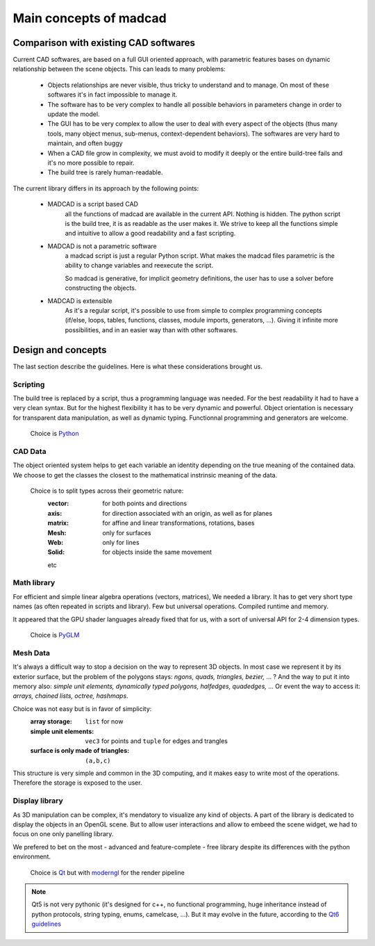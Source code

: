 Main concepts of madcad
=======================

Comparison with existing CAD softwares
--------------------------------------

Current CAD softwares, are based on a full GUI oriented approach, with parametric features bases on dynamic relationship between the scene objects. This can leads to many problems:
	
	- Objects relationships are never visible, thus tricky to understand and to manage. On most of these softwares it's in fact impossible to manage it.
	
	- The software has to be very complex to handle all possible behaviors in parameters change in order to update the model.
	
	- The GUI has to be very complex to allow the user to deal with every aspect of the objects (thus many tools, many object menus, sub-menus, context-dependent behaviors). The softwares are very hard to maintain, and often buggy
	
	- When a CAD file grow in complexity, we must avoid to modify it deeply or the entire build-tree fails and it's no more possible to repair.
	
	- The build tree is rarely human-readable.
	
The current library differs in its approach by the following points:

	- MADCAD is a script based CAD
		all the functions of madcad are available in the current API. Nothing is hidden.
		The python script is the build tree, it is as readable as the user makes it.
		We strive to keep all the functions simple and intuitive to allow a good readability and a fast scripting.

	- MADCAD is not a parametric software
		a madcad script is just a regular Python script. What makes the madcad files parametric is the ability to change variables and reexecute the script.
		
		So madcad is generative, for implicit geometry definitions, the user has to use a solver before constructing the objects.
	
	- MADCAD is extensible
		As it's a regular script, it's possible to use from simple to complex programming concepts (if/else, loops, tables, functions, classes, module imports, generators, ...). Giving it infinite more possibilities, and in an easier way than with other softwares.

Design and concepts
--------------------

The last section describe the guidelines. Here is what these considerations brought us.

Scripting
~~~~~~~~~

The build tree is replaced by a script, thus a programming language was needed. For the best readability it had to have a very clean syntax. But for the highest flexibility it has to be very dynamic and powerful. Object orientation is necessary for transparent data manipulation, as well as dynamic typing. Functionnal programming and generators are welcome.

	Choice is `Python <https://www.python.org>`_
	
CAD Data
~~~~~~~~

The object oriented system helps to get each variable an identity depending on the true meaning of the contained data. We choose to get the classes the closest to the mathematical instrinsic meaning of the data.

	Choice is to split types across their geometric nature:
		:vector:  for both points and directions
		:axis:    for direction associated with an origin, as well as for planes
		:matrix:  for affine and linear transformations, rotations, bases
		:Mesh:    only for surfaces
		:Web:     only for lines
		:Solid:   for objects inside the same movement
		
		etc

Math library
~~~~~~~~~~~~

For efficient and simple linear algebra operations (vectors, matrices), We needed a library. It has to get very short type names (as often repeated in scripts and library). Few but universal operations. Compiled runtime and memory.

It appeared that the GPU shader languages already fixed that for us, with a sort of universal API for 2-4 dimension types.

	Choice is `PyGLM <http://github.com/Zuzu-Typ/PyGLM>`_

Mesh Data
~~~~~~~~~

It's always a difficult way to stop a decision on the way to represent 3D objects. In most case we represent it by its exterior surface, but the problem of the polygons stays: `ngons, quads, triangles, bezier,` ... ? And the way to put it into memory also: `simple unit elements, dynamically typed polygons, halfedges, quadedges,` ... Or event the way to access it: `arrays, chained lists, octree, hashmaps`.

Choice was not easy but is in favor of simplicity:
	:array storage:   ``list`` for now
	:simple unit elements:  ``vec3`` for points and ``tuple`` for edges and trangles
	:surface is only made of triangles:  ``(a,b,c)``

This structure is very simple and common in the 3D computing, and it makes easy to write most of the operations. Therefore the storage is exposed to the user.

Display library
~~~~~~~~~~~~~~~

As 3D manipulation can be complex, it's mendatory to visualize any kind of objects. A part of the library is dedicated to display the objects in an OpenGL scene. But to allow user interactions and allow to embeed the scene widget, we had to focus on one only panelling library.

We prefered to bet on the most - advanced and feature-complete - free library despite its differences with the python environment.

	Choice is `Qt <https://www.qt.io/>`_ but with `moderngl <https://github.com/moderngl/moderngl>`_ for the render pipeline
	
.. note::
	Qt5 is not very pythonic (it's designed for c++, no functional programming, huge inheritance instead of python protocols, string typing, enums, camelcase, ...). But it may evolve in the future, according to the `Qt6 guidelines <https://www.qt.io/blog/2019/08/07/technical-vision-qt-6>`_

